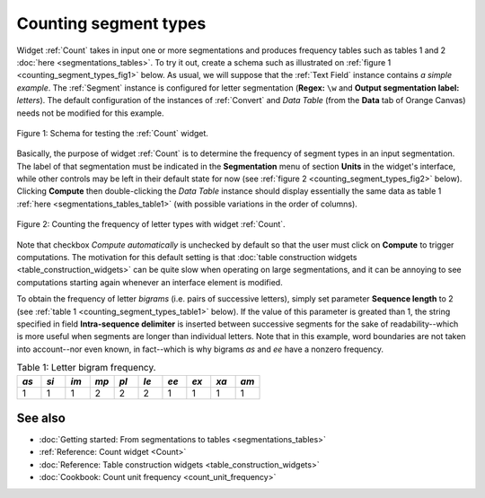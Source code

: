 .. meta::
   :description: Orange Textable documentation, counting segment types
   :keywords: Orange, Textable, documentation, count, types, frequency,
              distribution

Counting segment types
======================

Widget :ref:`Count` takes in input one or more segmentations and
produces frequency tables such as tables 1 and 2
:doc:`here <segmentations_tables>`. To try it out, create a schema such as
illustrated on :ref:`figure 1 <counting_segment_types_fig1>` below. As usual,
we will suppose that the :ref:`Text Field` instance contains
*a simple example*. The :ref:`Segment` instance is configured for
letter segmentation (**Regex:** ``\w`` and **Output segmentation label:**
*letters*). The default configuration of the instances of
:ref:`Convert` and *Data Table* (from the **Data** tab of Orange
Canvas) needs not be modified for this example.

.. _counting_segment_types_fig1:

.. figure:: figures/count_example_schema.png
    :align: center
    :alt: Schema for testing the Count widget
    :scale: 80 %

    Figure 1: Schema for testing the :ref:`Count` widget.

Basically, the purpose of widget :ref:`Count` is to determine the frequency
of segment types in an input segmentation. The label of that segmentation must
be indicated in the **Segmentation** menu of section **Units** in the widget's
interface, while other controls may be left in their default state for now
(see :ref:`figure 2 <counting_segment_types_fig2>` below). Clicking
**Compute** then double-clicking the *Data Table* instance should display
essentially the same data as table 1
:ref:`here <segmentations_tables_table1>` (with possible variations in
the order of columns).

.. _counting_segment_types_fig2:

.. figure:: figures/count_example.png
    :align: center
    :alt: Counting the frequency of letter types with widget :ref:`Count`

    Figure 2: Counting the frequency of letter types with widget :ref:`Count`.

Note that checkbox *Compute automatically* is unchecked by default so that
the user must click on **Compute** to trigger computations. The motivation for
this default setting is that
:doc:`table construction widgets <table_construction_widgets>` can be quite
slow when operating on large segmentations, and it can be annoying to see
computations starting again whenever an interface element is modified.

To obtain the frequency of letter *bigrams* (i.e. pairs of successive
letters), simply set parameter **Sequence length** to 2 (see
:ref:`table 1 <counting_segment_types_table1>` below). If the value of this
parameter is greated than 1, the string specified in field **Intra-sequence
delimiter** is inserted between successive segments for the sake of
readability--which is more useful when segments are longer than individual
letters. Note that in this example, word boundaries are not taken into
account--nor even known, in fact--which is why bigrams *as* and *ee* have a
nonzero frequency.

.. _counting_segment_types_table1:

.. csv-table:: Table 1: Letter bigram frequency.
    :header: *as*, *si*, *im*, *mp*, *pl*, *le*, *ee*, *ex*, *xa*, *am*
    :stub-columns: 0
    :widths: 3 3 3 3 3 3 3 3 3 3

    1,   1,   1,   2,   2,   2,   1,  1,   1,   1



See also
--------

* :doc:`Getting started: From segmentations to tables <segmentations_tables>`
* :ref:`Reference: Count widget <Count>`
* :doc:`Reference: Table construction widgets <table_construction_widgets>`
* :doc:`Cookbook: Count unit frequency <count_unit_frequency>`
